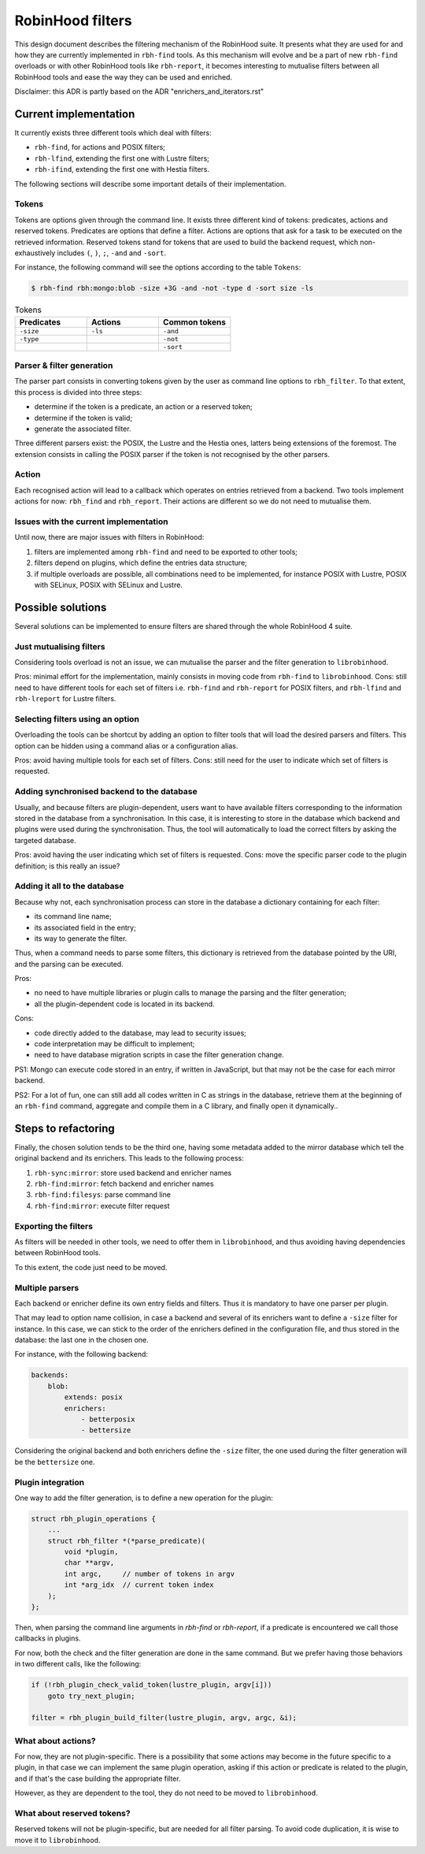 .. This file is part of the RobinHood Library
   Copyright (C) 2025 Commissariat a l'energie atomique et aux energies
                      alternatives

   SPDX-License-Identifer: LGPL-3.0-or-later

#################
RobinHood filters
#################

This design document describes the filtering mechanism of the RobinHood suite.
It presents what they are used for and how they are currently implemented in
``rbh-find`` tools. As this mechanism will evolve and be a part of new
``rbh-find`` overloads or with other RobinHood tools like ``rbh-report``, it
becomes interesting to mutualise filters between all RobinHood tools and ease
the way they can be used and enriched.

Disclaimer: this ADR is partly based on the ADR "enrichers_and_iterators.rst"

Current implementation
======================

It currently exists three different tools which deal with filters:

* ``rbh-find``, for actions and POSIX filters;
* ``rbh-lfind``, extending the first one with Lustre filters;
* ``rbh-ifind``, extending the first one with Hestia filters.

The following sections will describe some important details of their
implementation.

Tokens
------

Tokens are options given through the command line. It exists three different
kind of tokens: predicates, actions and reserved tokens. Predicates are options
that define a filter. Actions are options that ask for a task to be executed
on the retrieved information. Reserved tokens stand for tokens that are used to
build the backend request, which non-exhaustively includes ``(``, ``)``, ``;``,
``-and`` and ``-sort``.

For instance, the following command will see the options according to the
table ``Tokens``:

.. code-block:: bash

  $ rbh-find rbh:mongo:blob -size +3G -and -not -type d -sort size -ls

.. list-table:: Tokens
  :widths: 25 25 25
  :header-rows: 1

  * - Predicates
    - Actions
    - Common tokens
  * - ``-size``
    - ``-ls``
    - ``-and``
  * - ``-type``
    -
    - ``-not``
  * -
    -
    - ``-sort``

Parser & filter generation
--------------------------

The parser part consists in converting tokens given by the user as
command line options to ``rbh_filter``. To that extent, this process is divided
into three steps:

* determine if the token is a predicate, an action or a reserved token;
* determine if the token is valid;
* generate the associated filter.

Three different parsers exist: the POSIX, the Lustre and the Hestia ones,
latters being extensions of the foremost. The extension consists in calling
the POSIX parser if the token is not recognised by the other parsers.

Action
------

Each recognised action will lead to a callback which operates on entries
retrieved from a backend. Two tools implement actions for now: ``rbh_find``
and ``rbh_report``. Their actions are different so we do not need to mutualise
them.

Issues with the current implementation
--------------------------------------

Until now, there are major issues with filters in RobinHood:

#. filters are implemented among ``rbh-find`` and need to be exported to other
   tools;
#. filters depend on plugins, which define the entries data structure;
#. if multiple overloads are possible, all combinations need to be implemented,
   for instance POSIX with Lustre, POSIX with SELinux, POSIX with SELinux and
   Lustre.

Possible solutions
==================

Several solutions can be implemented to ensure filters are shared through the
whole RobinHood 4 suite.

Just mutualising filters
------------------------

Considering tools overload is not an issue, we can mutualise the parser and the
filter generation to ``librobinhood``.

Pros: minimal effort for the implementation, mainly consists in moving code
from ``rbh-find`` to ``librobinhood``.
Cons: still need to have different tools for each set of filters i.e.
``rbh-find`` and ``rbh-report`` for POSIX filters, and ``rbh-lfind`` and
``rbh-lreport`` for Lustre filters.

Selecting filters using an option
---------------------------------

Overloading the tools can be shortcut by adding an option to filter tools that
will load the desired parsers and filters. This option can be hidden using a
command alias or a configuration alias.

Pros: avoid having multiple tools for each set of filters.
Cons: still need for the user to indicate which set of filters is requested.

Adding synchronised backend to the database
-------------------------------------------

Usually, and because filters are plugin-dependent, users want to have available
filters corresponding to the information stored in the database from a
synchronisation. In this case, it is interesting to store in the database which
backend and plugins were used during the synchronisation. Thus, the tool will
automatically to load the correct filters by asking the targeted database.

Pros: avoid having the user indicating which set of filters is requested.
Cons: move the specific parser code to the plugin definition; is this really
an issue?

Adding it all to the database
-----------------------------

Because why not, each synchronisation process can store in the database a
dictionary containing for each filter:

* its command line name;
* its associated field in the entry;
* its way to generate the filter.

Thus, when a command needs to parse some filters, this dictionary is retrieved
from the database pointed by the URI, and the parsing can be executed.

Pros:

* no need to have multiple libraries or plugin calls to manage the parsing and
  the filter generation;
* all the plugin-dependent code is located in its backend.

Cons:

* code directly added to the database, may lead to security issues;
* code interpretation may be difficult to implement;
* need to have database migration scripts in case the filter generation change.

PS1: Mongo can execute code stored in an entry, if written in JavaScript, but
that may not be the case for each mirror backend.

PS2: For a lot of fun, one can still add all codes written in C as strings in
the database, retrieve them at the beginning of an ``rbh-find`` command,
aggregate and compile them in a C library, and finally open it dynamically..

Steps to refactoring
====================

Finally, the chosen solution tends to be the third one, having some metadata
added to the mirror database which tell the original backend and its enrichers.
This leads to the following process:

#. ``rbh-sync:mirror``: store used backend and enricher names
#. ``rbh-find:mirror``: fetch backend and enricher names
#. ``rbh-find:filesys``: parse command line
#. ``rbh-find:mirror``: execute filter request

Exporting the filters
---------------------

As filters will be needed in other tools, we need to offer them in
``librobinhood``, and thus avoiding having dependencies between RobinHood tools.

To this extent, the code just need to be moved.

Multiple parsers
----------------

Each backend or enricher define its own entry fields and filters. Thus it is
mandatory to have one parser per plugin.

That may lead to option name collision, in case a backend and several of its
enrichers want to define a ``-size`` filter for instance. In this case, we can
stick to the order of the enrichers defined in the configuration file, and
thus stored in the database: the last one in the chosen one.

For instance, with the following backend:

.. code-block:: yaml

   backends:
       blob:
           extends: posix
           enrichers:
               - betterposix
               - bettersize

Considering the original backend and both enrichers define the ``-size`` filter,
the one used during the filter generation will be the ``bettersize`` one.

Plugin integration
-------------------

One way to add the filter generation, is to define a new operation for the
plugin:

.. code-block:: C

   struct rbh_plugin_operations {
       ...
       struct rbh_filter *(*parse_predicate)(
           void *plugin,
           char **argv,
           int argc,     // number of tokens in argv
           int *arg_idx  // current token index
       );
   };

Then, when parsing the command line arguments in `rbh-find` or `rbh-report`, if
a predicate is encountered we call those callbacks in plugins.

For now, both the check and the filter generation are done in the same command.
But we prefer having those behaviors in two different calls, like the following:

.. code-block:: C

   if (!rbh_plugin_check_valid_token(lustre_plugin, argv[i]))
       goto try_next_plugin;

   filter = rbh_plugin_build_filter(lustre_plugin, argv, argc, &i);

What about actions?
-------------------

For now, they are not plugin-specific. There is a possibility that some
actions may become in the future specific to a plugin, in that case we can
implement the same plugin operation, asking if this action or predicate is
related to the plugin, and if that's the case building the appropriate filter.

However, as they are dependent to the tool, they do not need to be moved to
``librobinhood``.

What about reserved tokens?
-------------------------

Reserved tokens will not be plugin-specific, but are needed for all filter
parsing. To avoid code duplication, it is wise to move it to ``librobinhood``.

